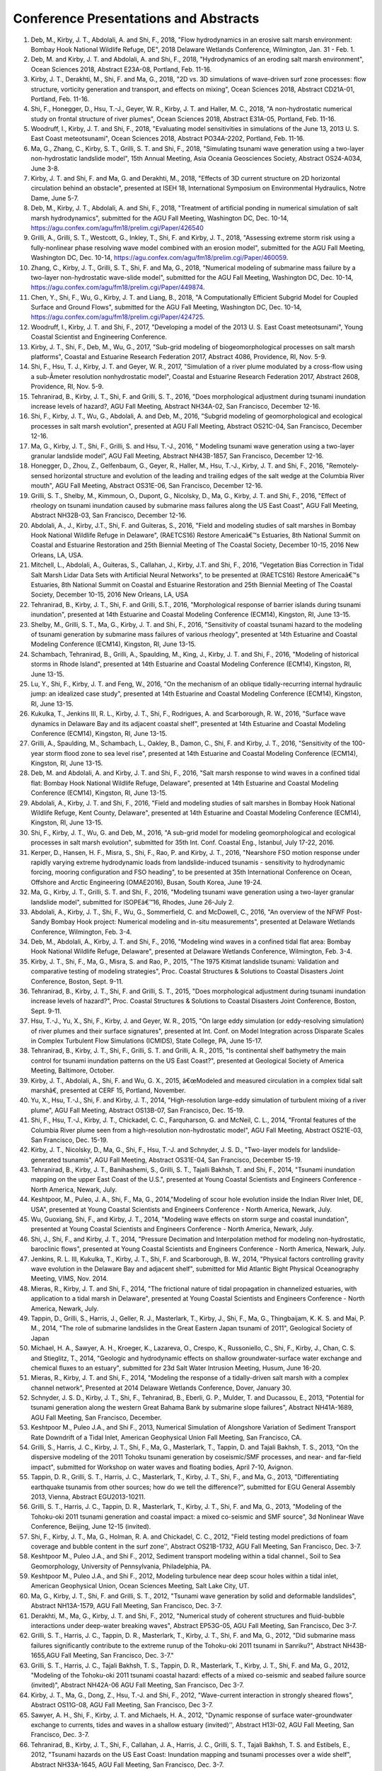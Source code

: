 Conference Presentations and Abstracts
########################################

#. Deb, M., Kirby, J. T., Abdolali, A. and Shi, F., 2018, "Flow hydrodynamics in an erosive salt marsh environment: Bombay Hook National Wildlife Refuge, DE", 2018 Delaware Wetlands Conference, Wilmington, Jan. 31 - Feb. 1.

#. Deb, M. and Kirby, J. T. and Abdolali, A. and Shi, F., 2018, "Hydrodynamics of an eroding salt marsh environment", Ocean Sciences 2018, Abstract E23A-08, Portland, Feb. 11-16.

#. Kirby, J. T., Derakhti, M., Shi, F. and Ma, G., 2018, "2D vs. 3D simulations of wave-driven surf zone processes: flow structure, vorticity generation and transport, and effects on mixing", Ocean Sciences 2018, Abstract CD21A-01, Portland, Feb. 11-16.

#. Shi, F., Honegger, D., Hsu, T.-J., Geyer, W. R., Kirby, J. T. and Haller, M. C., 2018, "A non-hydrostatic numerical study on frontal structure of river plumes", Ocean Sciences 2018, Abstract E31A-05, Portland, Feb. 11-16.

#. Woodruff, I., Kirby, J. T. and Shi, F., 2018, "Evaluating model sensitivities in simulations of the June 13, 2013 U. S. East Coast meteotsunami", Ocean Sciences 2018, Abstract PO34A-2202, Portland, Feb. 11-16.

#. Ma, G., Zhang, C., Kirby, S. T., Grilli, S. T. and Shi, F., 2018, "Simulating tsunami wave generation using a two-layer non-hydrostatic landslide model", 15th Annual Meeting, Asia Oceania Geosciences Society, Abstract OS24-A034, June 3-8.

#. Kirby, J. T. and Shi, F. and Ma, G. and Derakhti, M., 2018, "Effects of 3D current structure on 2D horizontal circulation behind an obstacle", presented at ISEH 18, International Symposium on Environmental Hydraulics, Notre Dame, June 5-7.

#. Deb, M., Kirby, J. T., Abdolali, A. and Shi, F., 2018, "Treatment of artificial ponding in numerical simulation of salt marsh hydrodynamics", submitted for the AGU Fall Meeting, Washington DC, Dec. 10-14, https://agu.confex.com/agu/fm18/prelim.cgi/Paper/426540

#. Grilli, A., Grilli, S. T., Westcott, G., Inkley, T., Shi, F. and Kirby, J. T., 2018, "Assessing extreme storm risk using a fully-nonlinear phase resolving wave model combined with an erosion model", submitted for the AGU Fall Meeting, Washington DC, Dec. 10-14, https://agu.confex.com/agu/fm18/prelim.cgi/Paper/460059.

#. Zhang, C., Kirby, J. T., Grilli, S. T., Shi, F. and Ma, G., 2018, "Numerical modeling of submarine mass failure by a two-layer non-hydrostatic wave-slide model", submitted for the AGU Fall Meeting, Washington DC, Dec. 10-14, https://agu.confex.com/agu/fm18/prelim.cgi/Paper/449874.

#. Chen, Y., Shi, F., Wu, G., Kirby, J. T. and Liang, B., 2018, "A Computationally Efficient Subgrid Model for Coupled Surface and Ground Flows", submitted for the AGU Fall Meeting, Washington DC, Dec. 10-14, https://agu.confex.com/agu/fm18/prelim.cgi/Paper/424725.

#. Woodruff, I., Kirby, J. T. and Shi, F., 2017, "Developing a model of the 2013 U. S. East Coast meteotsunami", Young Coastal Scientist and Engineering Conference.

#. Kirby, J. T., Shi, F., Deb, M., Wu, G., 2017, "Sub-grid modeling of biogeomorphological processes on salt marsh platforms", Coastal and Estuarine Research Federation 2017, Abstract 4086, Providence, RI, Nov. 5-9.

#. Shi, F., Hsu, T. J., Kirby, J. T. and Geyer, W. R., 2017, "Simulation of a river plume modulated by a cross-flow using a sub-Â­meter resolution nonhydrostatic model", Coastal and Estuarine Research Federation 2017, Abstract 2608, Providence, RI, Nov. 5-9.

#.	Tehranirad, B., Kirby, J. T., Shi, F. and Grilli, S. T., 2016, "Does morphological adjustment during tsunami inundation increase levels of hazard?, AGU Fall Meeting, Abstract NH34A-02, San Francisco, December 12-16.#.	Shi, F., Kirby, J. T., Wu, G., Abdolali, A. and Deb, M., 2016, "Subgrid modeling of geomorphological and ecological processes in salt marsh evolution", presented at AGU Fall Meeting, Abstract OS21C-04, San Francisco, December 12-16.#.	Ma, G., Kirby, J. T., Shi, F., Grilli, S. and Hsu, T.-J., 2016, " Modeling tsunami wave generation using a two-layer granular landslide model", AGU Fall Meeting, Abstract NH43B-1857, San Francisco, December 12-16.#.	Honegger, D., Zhou, Z., Gelfenbaum, G., Geyer, R., Haller, M., Hsu, T.-J., Kirby, J. T. and Shi, F., 2016, "Remotely-sensed horizontal structure and evolution of the leading and trailing edges of the salt wedge at the Columbia River mouth", AGU Fall Meeting, Abstract OS31E-06, San Francisco, December 12-16.#.	Grilli, S. T., Shelby, M., Kimmoun, O., Dupont, G., Nicolsky, D., Ma, G., Kirby, J. T. and Shi, F., 2016, "Effect of rheology on tsunami inundation caused by submarine mass failures along the US East Coast", AGU Fall Meeting, Abstract NH32B-03, San Francisco, December 12-16.#.	Abdolali, A., J., Kirby, J.T., Shi, F. and Guiteras, S., 2016, "Field and modeling studies of salt marshes in Bombay Hook National Wildlife Refuge in Delaware", (RAETCS16) Restore Americaâ€™s Estuaries, 8th National Summit on Coastal and Estuarine Restoration and 25th Biennial Meeting of The Coastal Society, December 10-15, 2016 New Orleans, LA, USA.#.	Mitchell, L., Abdolali, A., Guiteras, S., Callahan, J., Kirby, J.T. and Shi, F., 2016, "Vegetation Bias Correction in Tidal Salt Marsh Lidar Data Sets with Artificial Neural Networks", to be presented at (RAETCS16) Restore Americaâ€™s Estuaries, 8th National Summit on Coastal and Estuarine Restoration and 25th Biennial Meeting of The Coastal Society, December 10-15, 2016 New Orleans, LA, USA#.	Tehranirad, B., Kirby, J. T., Shi, F. and Grilli, S.T., 2016, "Morphological response of barrier islands during tsunami inundation", presented at 14th Estuarine and Coastal Modeling Conference (ECM14), Kingston, RI, June 13-15.#.	Shelby, M., Grilli, S. T., Ma, G., Kirby, J. T. and Shi, F., 2016, "Sensitivity of coastal tsunami hazard to the modeling of tsunami generation by submarine mass failures of various rheology", presented at 14th Estuarine and Coastal Modeling Conference (ECM14), Kingston, RI, June 13-15.#.	Schambach, Tehranirad, B., Grilli, A., Spaulding, M., King, J., Kirby, J. T. and Shi, F., 2016, "Modeling of historical storms in Rhode Island", presented at 14th Estuarine and Coastal Modeling Conference (ECM14), Kingston, RI, June 13-15.#.	Lu, Y., Shi, F., Kirby, J. T. and Feng, W., 2016, "On the mechanism of an oblique tidally-recurring internal hydraulic jump: an idealized case study", presented at 14th Estuarine and Coastal Modeling Conference (ECM14), Kingston, RI, June 13-15.#.	Kukulka, T., Jenkins III, R. L., Kirby, J. T., Shi, F., Rodrigues, A. and Scarborough, R. W., 2016, "Surface wave dynamics in Delaware Bay and its adjacent coastal shelf", presented at 14th Estuarine and Coastal Modeling Conference (ECM14), Kingston, RI, June 13-15.#.	Grilli, A., Spaulding, M., Schambach, L., Oakley, B., Damon, C., Shi, F. and Kirby, J. T., 2016, "Sensitivity of the 100-year storm flood zone to sea level rise", presented at 14th Estuarine and Coastal Modeling Conference (ECM14), Kingston, RI, June 13-15.#.	Deb, M. and Abdolali, A. and Kirby, J. T. and Shi, F., 2016, "Salt marsh response to wind waves in a confined tidal flat: Bombay Hook National Wildlife Refuge, Delaware", presented at 14th Estuarine and Coastal Modeling Conference (ECM14), Kingston, RI, June 13-15.#.	Abdolali, A., Kirby, J. T. and Shi, F., 2016, "Field and modeling studies of salt marshes in Bombay Hook National Wildlife Refuge, Kent County, Delaware", presented at 14th Estuarine and Coastal Modeling Conference (ECM14), Kingston, RI, June 13-15.#.	Shi, F., Kirby, J. T., Wu, G. and Deb, M., 2016, "A sub-grid model for modeling geomorphological and ecological processes in salt marsh evolution", submitted for 35th Int. Conf. Coastal Eng., Istanbul, July 17-22, 2016.#.	Kerper, D., Hansen, H. F., Misra, S., Shi, F., Rao, P. and Kirby, J. T., 2016, "Nearshore FSO motion response under rapidly varying extreme hydrodynamic loads from landslide-induced tsunamis - sensitivity to hydrodynamic forcing, mooring configuration and FSO heading", to be presented at 35th International Conference on Ocean, Offshore and Arctic Engineering (OMAE2016), Busan, South Korea, June 19-24.#.	Ma, G., Kirby, J. T., Grilli, S. T. and Shi, F., 2016, "Modeling tsunami wave generation using a two-layer granular landslide model", submitted for ISOPEâ€™16, Rhodes, June 26-July 2.#.	Abdolali, A., Kirby, J. T., Shi, F., Wu, G., Sommerfield, C. and McDowell, C., 2016, "An overview of the NFWF Post-Sandy Bombay Hook project: Numerical modeling and in-situ measurements", presented at Delaware Wetlands Conference, Wilmington, Feb. 3-4.#.	Deb, M., Abdolali, A., Kirby, J. T. and Shi, F., 2016, "Modeling wind waves in a confined tidal flat area: Bombay Hook National Wildlife Refuge, Delaware", presented at Delaware Wetlands Conference, Wilmington, Feb. 3-4.#.	Kirby, J. T., Shi, F., Ma, G., Misra, S. and Rao, P., 2015, "The 1975 Kitimat landslide tsunami: Validation and comparative testing of modeling strategies", Proc. Coastal Structures & Solutions to Coastal Disasters Joint Conference, Boston, Sept. 9-11.#.	Tehranirad, B., Kirby, J. T., Shi, F. and Grilli, S. T., 2015, "Does morphological adjustment during tsunami inundation increase levels of hazard?", Proc. Coastal Structures & Solutions to Coastal Disasters Joint Conference, Boston, Sept. 9-11.#.	Hsu, T.-J., Yu, X., Shi, F., Kirby, J. and Geyer, W. R., 2015, "On large eddy simulation (or eddy-resolving simulation) of river plumes and their surface signatures", presented at Int. Conf. on Model Integration across Disparate Scales in Complex Turbulent Flow Simulations (ICMIDS), State College, PA, June 15-17.#.	Tehranirad, B., Kirby, J. T., Shi, F., Grilli, S. T. and Grilli, A. R., 2015, "Is continental shelf bathymetry the main control for tsunami inundation patterns on the US East Coast?", presented at Geological Society of America Meeting, Baltimore, October.#.	Kirby, J. T., Abdolali, A., Shi, F. and Wu, G. X., 2015, â€œModeled and measured circulation in a complex tidal salt marshâ€, presented at CERF 15, Portland, November.#.	Yu, X., Hsu, T.-J., Shi, F. and Kirby, J. T., 2014, "High-resolution large-eddy simulation of turbulent mixing of a river plume", AGU Fall Meeting, Abstract OS13B-07, San Francisco, Dec. 15-19.#.	Shi, F., Hsu, T.-J., Kirby, J. T., Chickadel, C. C., Farquharson, G. and McNeil, C. L., 2014, "Frontal features of the Columbia River plume seen from a high-resolution non-hydrostatic model", AGU Fall Meeting, Abstract OS21E-03, San Francisco, Dec. 15-19.#.	Kirby, J. T., Nicolsky, D., Ma, G., Shi, F., Hsu, T.-J. and Schnyder, J. S. D., "Two-layer models for landslide-generated tsunamis", AGU Fall Meeting, Abstract OS31E-04, San Francisco, December 15-19.#.	Tehranirad, B., Kirby, J. T., Banihashemi, S., Grilli, S. T., Tajalli Bakhsh, T. and Shi, F., 2014, "Tsunami inundation mapping on the upper East Coast of the U.S.", presented at Young Coastal Scientists and Engineers Conference - North America, Newark, July.#.	Keshtpoor, M., Puleo, J. A., Shi, F., Ma, G., 2014,"Modeling of scour hole evolution inside the Indian River Inlet, DE, USA", presented at Young Coastal Scientists and Engineers Conference - North America, Newark, July.#.	Wu, Guoxiang, Shi, F., and Kirby, J. T., 2014, "Modeling wave effects on storm surge and coastal inundation", presented at Young Coastal Scientists and Engineers Conference - North America, Newark, July.#.	Shi, J., Shi, F., and Kirby, J. T., 2014, "Pressure Decimation and Interpolation method for modeling non-hydrostatic, baroclinic flows", presented at Young Coastal Scientists and Engineers Conference - North America, Newark, July.#.	Jenkins, R. L. III, Kukulka, T., Kirby, J. T., Shi, F. and Scarborough, B. W., 2014, "Physical factors controlling gravity wave evolution in the Delaware Bay and adjacent shelf", submitted for Mid Atlantic Bight Physical Oceanography Meeting, VIMS, Nov. 2014.#.	Mieras, R., Kirby, J. T. and Shi, F., 2014, "The frictional nature of tidal propagation in channelized estuaries, with application to a tidal marsh in Delaware", presented at Young Coastal Scientists and Engineers Conference - North America, Newark, July.#.	Tappin, D., Grilli, S., Harris, J., Geller, R. J., Masterlark, T., Kirby, J., Shi, F., Ma, G., Thingbaijam, K. K. S. and Mai, P. M., 2014, "The role of submarine landslides in the Great Eastern Japan tsunami of 2011", Geological Society of Japan#.	Michael, H. A., Sawyer, A. H., Kroeger, K., Lazareva, O., Crespo, K., Russoniello, C., Shi, F., Kirby, J., Chan, C. S. and Stieglitz, T., 2014, "Geologic and hydrodynamic effects on shallow groundwater-surface water exchange and chemical fluxes to an estuary", submitted for 23d Salt Water Intrusion Meeting, Husum, June 16-20.#.	Mieras, R., Kirby, J. T. and Shi, F., 2014, "Modeling the response of a tidally-driven salt marsh with a complex channel network", Presented at 2014 Delaware Wetlands Conference, Dover, January 30.#.     Schnyder, J. S. D., Kirby, J. T., Shi, F., Tehranirad, B., Eberli, G. P., Mulder, T. and Ducassou, E., 2013, "Potential for tsunami generation along the western Great Bahama Bank by submarine slope failures", Abstract NH41A-1689, AGU Fall Meeting, San Francisco, December.

#.	Keshtpoor M., Puleo J.A., and Shi F., 2013, Numerical Simulation of Alongshore Variation of Sediment Transport Rate Downdrift of a Tidal Inlet, American Geophysical Union Fall Meeting, San Francisco, CA.#.	Grilli, S., Harris, J. C., Kirby, J. T., Shi, F., Ma, G., Masterlark, T., Tappin, D. and Tajali Bakhsh, T. S., 2013, "On the dispersive modeling of the 2011 Tohoku tsunami generation by coseismic/SMF processes, and near- and far-field impact", submitted for Workshop on water waves and floating bodies, April 7-10, Avignon.#.	Tappin, D. R., Grilli, S. T., Harris, J. C., Masterlark, T., Kirby, J. T., Shi, F., and Ma, G., 2013, "Differentiating earthquake tsunamis from other sources; how do we tell the difference?", submitted for EGU General Assembly 2013, Vienna, Abstract EGU2013-10211.#.	Grilli, S. T., Harris, J. C., Tappin, D. R., Masterlark, T., Kirby, J. T., Shi, F. and Ma, G., 2013, "Modeling of the Tohoku-oki 2011 tsunami generation and coastal impact: a mixed co-seismic and SMF source", 3d Nonlinear Wave Conference, Beijing, June 12-15 (invited).#.	Shi, F., Kirby, J. T., Ma, G., Holman, R. A. and Chickadel, C. C., 2012, "Field testing model predictions of foam coverage and bubble content in the surf zone'', Abstract OS21B-1732, AGU Fall Meeting, San Francisco, Dec. 3-7.#.	Keshtpoor M., Puleo J.A., and Shi F., 2012, Sediment transport modeling within a tidal channel., Soil to Sea Geomorphology, University of Pennsylvania, Philadelphia, PA.#.	Keshtpoor M., Puleo J.A., and Shi F., 2012, Modeling turbulence near deep scour holes within a tidal inlet, American Geophysical Union, Ocean Sciences Meeting, Salt Lake City, UT.#.	Ma, G., Kirby, J. T., Shi, F. and Grilli, S. T., 2012, "Tsunami wave generation by solid and deformable landslides", Abstract NH13A-1579, AGU Fall Meeting, San Francisco, Dec. 3-7.#.	Derakhti, M., Ma, G., Kirby, J. T. and Shi, F., 2012, "Numerical study of coherent structures and fluid-bubble interactions under deep-water breaking waves", Abstract EP53G-05, AGU Fall Meeting, San Francisco, Dec 3-7.#.	Grilli, S. T., Harris, J. C., Tappin, D. R., Masterlark, T., Kirby, J. T., Shi, F. and Ma, G., 2012, "Did submarine mass failures significantly contribute to the extreme runup of the Tohoku-oki 2011 tsunami in Sanriku?", Abstract NH43B-1655,AGU Fall Meeting, San Francisco, Dec. 3-7."#.	Grilli, S. T., Harris, J. C., Tajali Bakhsh, T. S., Tappin, D. R., Masterlark, T., Kirby, J. T., Shi, F. and Ma, G., 2012, "Modeling of the Tohoku-oki 2011 tsunami coastal hazard: effects of a mixed co-seismic and seabed failure source (invited)", Abstract NH42A-06 AGU Fall Meeting, San Francisco, Dec 3-7.#.	Kirby, J. T., Ma, G., Dong, Z., Hsu, T.-J. and Shi, F., 2012, "Wave-current interaction in strongly sheared flows", Abstract OS11G-08, AGU Fall Meeting, San Francisco, Dec 3-7.#.	Sawyer, A. H., Shi, F., Kirby, J. T. and Michaels, H. A., 2012, "Dynamic response of surface water-groundwater exchange to currents, tides and waves in a shallow estuary (invited)'', Abstract H13I-02, AGU Fall Meeting, San Francisco, Dec. 3-7.#.	Tehranirad, B., Kirby, J. T., Shi, F., Callahan, J. A., Harris, J. C., Grilli, S. T., Tajali Bakhsh, T. S. and Estibels, E., 2012, "Tsunami hazards on the US East Coast: Inundation mapping and tsunami processes over a wide shelf", Abstract NH33A-1645, AGU Fall Meeting, San Francisco, Dec. 3-7.#.	Tajalli Bakhsh, T. S., Grilli, S. T., Harris, J. C., Kirby, J. T., Shi, F. and Tehranirad, B., 2012, "Tsunami hazard assessment along the U. S. East Coast", Abstract NH31D-08, AGU Fall Meeting, San Francisco, Dec. 3-7.#.	Kirby, J. T., Ma, G., Derakhti, M. and Shi, F., 2012, "Turbulent coherent structures, mixing and bubble entrainment under surf zone breaking waves", Workshop on Environmental and Extreme Multiphase Flows, Gainesville, March 14-16.#.	Chen, J., Hsu, T.-J., and Shi, F., 2012, "Numerical Modeling of hydrodynamics and sediment transport of New River Inlet (NC) using NearCoM-TVD", Ocean Sciences Meeting , Salt Lake City, February#.	Keshtpoor, M., Puleo, J. A., 2012, "Modeling tunbulence and sediment transport near deep scour holes within a tidal inlet", Ocean Sciences Meeting , Salt Lake City, February.#.	Ma, G., Kirby, J. T. and Shi, F., 2012, "Numerical study of turbulent bubbly flow under surfzone breaking waves", Ocean Sciences Meeting , Salt Lake City, February.#.	Shi, F., Kirby, J. T., Misra, S., Vittori, G. and Ramsey, J., 2012, "Process filtering and input filtering in modeling of sand pit-induced morphological evolution", Ocean Sciences Meeting , Salt Lake City, February.#.	Tehranirad, B., Kirby, J. T. and Shi, F., 2012, "Coastal plane estuaries as low pass filters for tsunami activity", Ocean Sciences Meeting , Salt Lake City, February.#.	Ma, G. Kirby, J. T. and Shi, F., 2011, "Numerical study of turbulent coherent structures and bubble entrainment under surzone breaking waves", presented at APS-DFD Meeting, Baltimore. {\em Bull. Am. Phys. Soc.}, {\bf 56}, 18, Abstract E3 6.#.	Grilli, S., Harris, J., Tayalibaksh, T., Kirby, J., Shi, F., Masterlark, T. and Kyriakopoulos, C., 2011, "Numerical simulations of the 2011 Tohoku tsunami generation, propagation and coastal impact: comparison to field observations, with sensitivity analysis to co-seismic source parameters, model type and resolution", presented at 2011 Fall Meeting, AGU, San Francisco.#.	Shi, F., Kirby, J. T. and Tehranirad, B., 2010, "A high-order adaptive time-stepping TVD solver for Boussinesq modeling of breaking waves and coastal inundation", AGU Fall Meeting, San Francisco, December.#.	Ma, G., Kirby, J. T and Shi, F., 2010, "Numerical study of large-scale turbulence and bubble entrainment under surfzone breaking waves", AGU Fall Meeting, San Francisco, December.#.	Kirby, J. T., Shi, F. and Holman, R. A., 2010, "Models and observations of foam coverage and bubble content in the surf zone", AGU Fall Meeting, San Francisco, December.#.	Kirby, J. T., Shi, F. and Ma, G., 2010, "A high-order adaptive time stepping TVD solver for Boussinesq modeling of breaking waves and coastal inundation", Engineering Mechanics Conference, Los Angeles, August.#.	Shi, F., Kirby, J. T. and Hanes, D. M., 2010, "Is the erosional hotspot at Ocean Beach, San Francisco, caused by wave focussing? - From modeling point of view", Ocean Sciences Meeting, Portland, February.#.	Ma, G., Shi, F., and Kirby, J. T., 2010, "A polydisperse two-fluid model for surfzone bubble simulation", Ocean Sciences Meeting, Portland, February.#.	Shi, F., Zhu, S. and Kirby, J. T., 2008, "A surfzone circulation model with influence of surf-swash interaction'', AGU Fall Meeting, San Francisco, December 15-19.#.	Ma, G., Shi, F. and Kirby, J. T., 2008, "Two-phase approach for simulating surfzone bubbles'', AGU Fall Meeting, San Francisco, December 15-19.#.	Shi F., Hanes D. M. and Kirby J. T., 2007, "Modeling of an erosional hot spot at Ocean Beach, California", presented at ROMS Workshop, Los Angles, October.#.	Chen, Y., Shi, F. and Kirby, J. T., 2007, "Coupling of ROMS and SWAN for predicting waves and currents in Delaware Bay", poster presentation at Gordon Research Conference, New London, NH.#.	Shi, F., Johnson, N., and Kobayshi, N., 2008, "2DH modeling of waves, currents and sediment transport at FRF during Hurricane Isabel", Ocean Sciences Meeting, AGU, Orlando, February.#.	Shi, F., Kirby, J. T., Haller, M. C. and Catalan, P., 2008, "Numerical study on surfzone air bubbles using a multiphase VOF model'', Ocean Sciences Meeting, Orlando, February.#.	Shi F., Hanes, D., Eshleman J., Erikson L., Barnard P., and Kirby J. T., 2006, NearCoM modeling of San Francisco Bight and its open coast, presented at the American Geophysical Union Fall Meeting, San Francisco, December 11-15, 2006. (abstract published in EOS, Transaction AGU, 87 (52), 2006).#.	Shi, F., Kirby, J. T. and Haas, K., 2006, Investigation of consistency between two types of wave force formulation in modeling of rip currents, presented at Ocean Sciences Meeting, 2006.#.	Shi, F. and Kirby, J. T., 2004, Coupling SWAN, ROMS and NearCoM in a MCEL system, presented at Annual American Geophysical Union Meeting, San Francisco, December 13-17, 2004.#.	Shi, F. and Kirby, J. T., 2004, An enhanced REF/DIF model for wave predictions in tidal inlets, presented at Ocean Sciences Meeting, Portland, January 26-30, 2004. ?#.	Shi, F. and Kirby, J. T. "An enhanced REF/DIF model for wave predictions in tidal inlets", to be presented at Annual American Geophysical Union meeting, Portland, January 26-30, 2004.#.	Shi, F., Kirby, J. T., Dalrymple, R. A., and Svendsen, I. A., "Curvilinear modeling of coastal waves and currents", presented at Coastal Engineering Today, Gainesville, Oct. 8-10, 2003.#.	Shi, F., Kirby, J. T., Dalrymple, R. A. and Chen, Q., "On nonlinear properties of waves predicted by a Boussinesq model", presented at the American Geophysical Union Fall Meeting, San Francisco, December 6-10, 2002. (abstract published in EOS, Transaction AGU, 82, F821, 2002)#.	Shi, F., Svendsen, I.A. and Kirby, J.T., 2000, A curvilinear version of SHORECIRC, presented at American Geophysical Union Fall Meeting, San Francisco, December 13-18, 2000. (abstract published in EOS, Transaction AGU, 81, F609, 2000.).#.	Shi, F., Kirby, J. T., Dalrymple, R. A., Chen, Q. and Zhen, F., 1999, Wave simulations in Ponce de Leon inlet using a curvilinear Boussinesq model, presented at American Geophysical Union Fall Meeting, San Francisco, December 13-17, 1999. (abstract published in EOS, Transactions AGU, 80, F497, 1999.)#.	Shi, F., 1999, Storm Surge Flood Modeling, invited talk at 1999 COAA Annual Meeting, October 30, 1999, Maryland.